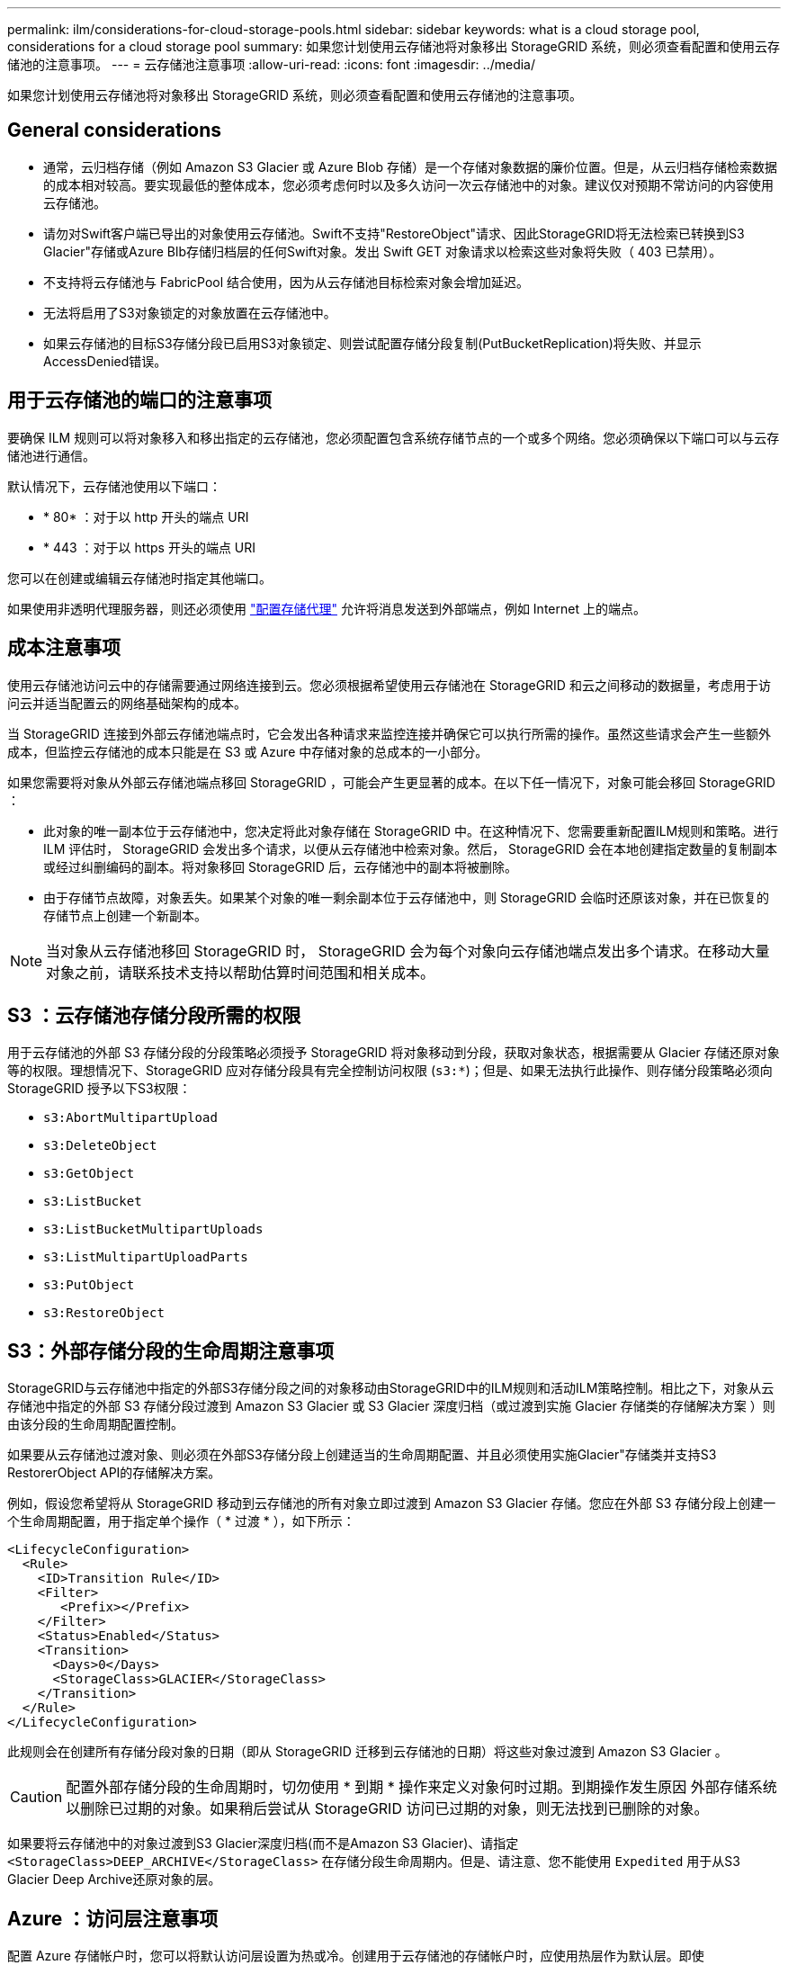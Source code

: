 ---
permalink: ilm/considerations-for-cloud-storage-pools.html 
sidebar: sidebar 
keywords: what is a cloud storage pool, considerations for a cloud storage pool 
summary: 如果您计划使用云存储池将对象移出 StorageGRID 系统，则必须查看配置和使用云存储池的注意事项。 
---
= 云存储池注意事项
:allow-uri-read: 
:icons: font
:imagesdir: ../media/


[role="lead"]
如果您计划使用云存储池将对象移出 StorageGRID 系统，则必须查看配置和使用云存储池的注意事项。



== General considerations

* 通常，云归档存储（例如 Amazon S3 Glacier 或 Azure Blob 存储）是一个存储对象数据的廉价位置。但是，从云归档存储检索数据的成本相对较高。要实现最低的整体成本，您必须考虑何时以及多久访问一次云存储池中的对象。建议仅对预期不常访问的内容使用云存储池。
* 请勿对Swift客户端已导出的对象使用云存储池。Swift不支持"RestoreObject"请求、因此StorageGRID将无法检索已转换到S3 Glacier"存储或Azure Blb存储归档层的任何Swift对象。发出 Swift GET 对象请求以检索这些对象将失败（ 403 已禁用）。
* 不支持将云存储池与 FabricPool 结合使用，因为从云存储池目标检索对象会增加延迟。
* 无法将启用了S3对象锁定的对象放置在云存储池中。
* 如果云存储池的目标S3存储分段已启用S3对象锁定、则尝试配置存储分段复制(PutBucketReplication)将失败、并显示AccessDenied错误。




== 用于云存储池的端口的注意事项

要确保 ILM 规则可以将对象移入和移出指定的云存储池，您必须配置包含系统存储节点的一个或多个网络。您必须确保以下端口可以与云存储池进行通信。

默认情况下，云存储池使用以下端口：

* * 80* ：对于以 http 开头的端点 URI
* * 443 ：对于以 https 开头的端点 URI


您可以在创建或编辑云存储池时指定其他端口。

如果使用非透明代理服务器，则还必须使用 link:../admin/configuring-storage-proxy-settings.html["配置存储代理"] 允许将消息发送到外部端点，例如 Internet 上的端点。



== 成本注意事项

使用云存储池访问云中的存储需要通过网络连接到云。您必须根据希望使用云存储池在 StorageGRID 和云之间移动的数据量，考虑用于访问云并适当配置云的网络基础架构的成本。

当 StorageGRID 连接到外部云存储池端点时，它会发出各种请求来监控连接并确保它可以执行所需的操作。虽然这些请求会产生一些额外成本，但监控云存储池的成本只能是在 S3 或 Azure 中存储对象的总成本的一小部分。

如果您需要将对象从外部云存储池端点移回 StorageGRID ，可能会产生更显著的成本。在以下任一情况下，对象可能会移回 StorageGRID ：

* 此对象的唯一副本位于云存储池中，您决定将此对象存储在 StorageGRID 中。在这种情况下、您需要重新配置ILM规则和策略。进行 ILM 评估时， StorageGRID 会发出多个请求，以便从云存储池中检索对象。然后， StorageGRID 会在本地创建指定数量的复制副本或经过纠删编码的副本。将对象移回 StorageGRID 后，云存储池中的副本将被删除。
* 由于存储节点故障，对象丢失。如果某个对象的唯一剩余副本位于云存储池中，则 StorageGRID 会临时还原该对象，并在已恢复的存储节点上创建一个新副本。



NOTE: 当对象从云存储池移回 StorageGRID 时， StorageGRID 会为每个对象向云存储池端点发出多个请求。在移动大量对象之前，请联系技术支持以帮助估算时间范围和相关成本。



== S3 ：云存储池存储分段所需的权限

用于云存储池的外部 S3 存储分段的分段策略必须授予 StorageGRID 将对象移动到分段，获取对象状态，根据需要从 Glacier 存储还原对象等的权限。理想情况下、StorageGRID 应对存储分段具有完全控制访问权限 (`s3:*`)；但是、如果无法执行此操作、则存储分段策略必须向StorageGRID 授予以下S3权限：

* `s3:AbortMultipartUpload`
* `s3:DeleteObject`
* `s3:GetObject`
* `s3:ListBucket`
* `s3:ListBucketMultipartUploads`
* `s3:ListMultipartUploadParts`
* `s3:PutObject`
* `s3:RestoreObject`




== S3：外部存储分段的生命周期注意事项

StorageGRID与云存储池中指定的外部S3存储分段之间的对象移动由StorageGRID中的ILM规则和活动ILM策略控制。相比之下，对象从云存储池中指定的外部 S3 存储分段过渡到 Amazon S3 Glacier 或 S3 Glacier 深度归档（或过渡到实施 Glacier 存储类的存储解决方案 ）则由该分段的生命周期配置控制。

如果要从云存储池过渡对象、则必须在外部S3存储分段上创建适当的生命周期配置、并且必须使用实施Glacier"存储类并支持S3 RestorerObject API的存储解决方案。

例如，假设您希望将从 StorageGRID 移动到云存储池的所有对象立即过渡到 Amazon S3 Glacier 存储。您应在外部 S3 存储分段上创建一个生命周期配置，用于指定单个操作（ * 过渡 * ），如下所示：

[listing]
----
<LifecycleConfiguration>
  <Rule>
    <ID>Transition Rule</ID>
    <Filter>
       <Prefix></Prefix>
    </Filter>
    <Status>Enabled</Status>
    <Transition>
      <Days>0</Days>
      <StorageClass>GLACIER</StorageClass>
    </Transition>
  </Rule>
</LifecycleConfiguration>
----
此规则会在创建所有存储分段对象的日期（即从 StorageGRID 迁移到云存储池的日期）将这些对象过渡到 Amazon S3 Glacier 。


CAUTION: 配置外部存储分段的生命周期时，切勿使用 * 到期 * 操作来定义对象何时过期。到期操作发生原因 外部存储系统以删除已过期的对象。如果稍后尝试从 StorageGRID 访问已过期的对象，则无法找到已删除的对象。

如果要将云存储池中的对象过渡到S3 Glacier深度归档(而不是Amazon S3 Glacier)、请指定 `<StorageClass>DEEP_ARCHIVE</StorageClass>` 在存储分段生命周期内。但是、请注意、您不能使用 `Expedited` 用于从S3 Glacier Deep Archive还原对象的层。



== Azure ：访问层注意事项

配置 Azure 存储帐户时，您可以将默认访问层设置为热或冷。创建用于云存储池的存储帐户时，应使用热层作为默认层。即使 StorageGRID 在将对象移动到云存储池时会立即将层设置为归档，但使用默认设置 " 热 " 可确保在至少 30 天之前从冷层中删除的对象不会收到提前删除费用。



== Azure ：不支持生命周期管理

请勿对云存储池中使用的容器使用Azure Blb存储生命周期管理。生命周期操作可能会干扰云存储池操作。

.相关信息
* link:creating-cloud-storage-pool.html["创建云存储池"]


